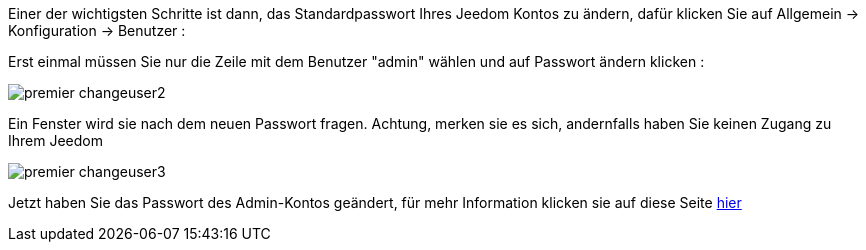 Einer der wichtigsten Schritte ist dann, das Standardpasswort Ihres Jeedom Kontos zu ändern, dafür klicken Sie auf Allgemein  → Konfiguration  → Benutzer :

Erst einmal müssen Sie nur die Zeile mit dem Benutzer "admin" wählen und auf Passwort ändern klicken :

image::../images/premier-changeuser2.png[]

Ein Fenster wird sie nach dem neuen Passwort fragen. Achtung, merken sie es sich, andernfalls haben Sie keinen Zugang zu Ihrem Jeedom 

image::../images/premier-changeuser3.png[]

Jetzt haben Sie das Passwort des Admin-Kontos geändert, für mehr Information klicken sie auf diese Seite link:https://www.jeedom.fr/doc/documentation/core/fr_FR/doc-core-user.html[hier]